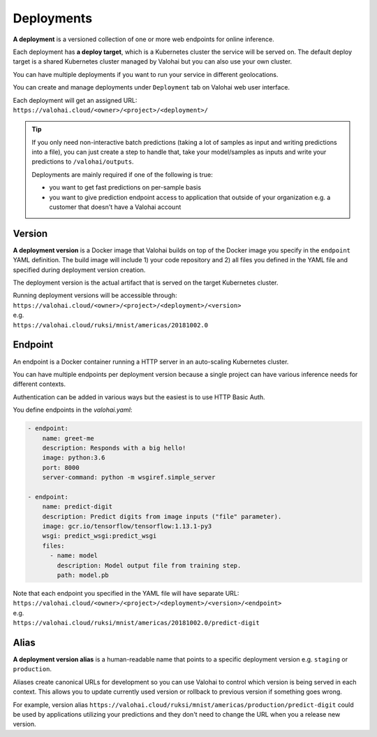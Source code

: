 .. meta::
    :description: What are Valohai deployments? Deploy your machine learning models behind a REST API with Valohai.

Deployments
===========

**A deployment** is a versioned collection of one or more web endpoints for online inference.

Each deployment has **a deploy target**, which is a Kubernetes cluster the service will be served on. The default deploy target is a shared Kubernetes cluster managed by Valohai but you can also use your own cluster.

You can have multiple deployments if you want to run your service in different geolocations.

You can create and manage deployments under ``Deployment`` tab on Valohai web user interface.

| Each deployment will get an assigned URL:
| ``https://valohai.cloud/<owner>/<project>/<deployment>/``

.. tip::

    If you only need non-interactive batch predictions (taking a lot of samples as input and writing predictions into a file), you can just create a step to handle that, take your model/samples as inputs and write your predictions to ``/valohai/outputs``.

    Deployments are mainly required if one of the following is true:

    * you want to get fast predictions on per-sample basis
    * you want to give prediction endpoint access to application that outside of your organization e.g. a customer that doesn't have a Valohai account

Version
~~~~~~~

**A deployment version** is a Docker image that Valohai builds on top of the Docker image you specify in the ``endpoint`` YAML definition. The build image will include 1) your code repository and 2) all files you defined in the YAML file and specified during deployment version creation.

The deployment version is the actual artifact that is served on the target Kubernetes cluster.

| Running deployment versions will be accessible through:
| ``https://valohai.cloud/<owner>/<project>/<deployment>/<version>``
| e.g.
| ``https://valohai.cloud/ruksi/mnist/americas/20181002.0``

Endpoint
~~~~~~~~

An endpoint is a Docker container running a HTTP server in an auto-scaling Kubernetes cluster.

You can have multiple endpoints per deployment version because a single project can have various inference needs for different contexts.

Authentication can be added in various ways but the easiest is to use HTTP Basic Auth.

You define endpoints in the `valohai.yaml`:

.. code-block:: yaml

    - endpoint:
        name: greet-me
        description: Responds with a big hello!
        image: python:3.6
        port: 8000
        server-command: python -m wsgiref.simple_server

    - endpoint:
        name: predict-digit
        description: Predict digits from image inputs ("file" parameter).
        image: gcr.io/tensorflow/tensorflow:1.13.1-py3
        wsgi: predict_wsgi:predict_wsgi
        files:
          - name: model
            description: Model output file from training step.
            path: model.pb

| Note that each endpoint you specified in the YAML file will have separate URL:
| ``https://valohai.cloud/<owner>/<project>/<deployment>/<version>/<endpoint>``
| e.g.
| ``https://valohai.cloud/ruksi/mnist/americas/20181002.0/predict-digit``

Alias
~~~~~

**A deployment version alias** is a human-readable name that points to a specific deployment version e.g. ``staging`` or ``production``.

Aliases create canonical URLs for development so you can use Valohai to control which version is being served in each context. This allows you to update currently used version or rollback to previous version if something goes wrong.

For example, version alias ``https://valohai.cloud/ruksi/mnist/americas/production/predict-digit`` could be used by applications utilizing your predictions and they don't need to change the URL when you a release new version.
